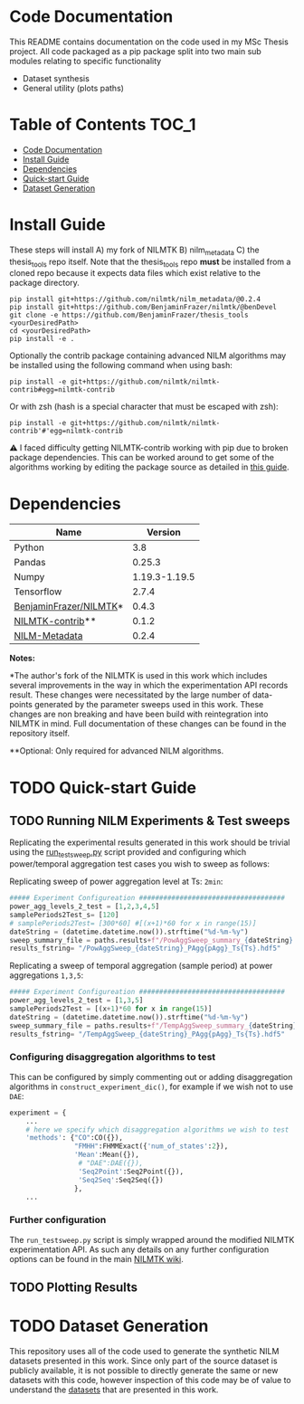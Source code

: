 * Code Documentation
This README contains documentation on the code used in my MSc Thesis project. All code packaged as a pip package split into two main sub modules relating to specific functionality
  + Dataset synthesis
  + General utility (plots paths)

* Table of Contents :TOC_1:
- [[#code-documentation][Code Documentation]]
- [[#install-guide][Install Guide]]
- [[#dependencies][Dependencies]]
- [[#quick-start-guide][Quick-start Guide]]
- [[#dataset-generation][Dataset Generation]]

* Install Guide
These steps will install A) my fork of NILMTK B) nilm_metadata C) the thesis_tools repo itself. Note that the thesis_tools repo *must* be installed from a cloned repo because it expects data files which exist relative to the package directory.
#+begin_src shell
pip install git+https://github.com/nilmtk/nilm_metadata/@0.2.4
pip install git+https://github.com/BenjaminFrazer/nilmtk/@benDevel
git clone -e https://github.com/BenjaminFrazer/thesis_tools <yourDesiredPath>
cd <yourDesiredPath>
pip install -e .
#+end_src

Optionally the contrib package containing advanced NILM algorithms may be installed using the following command when using bash:
#+begin_src shell
pip install -e git+https://github.com/nilmtk/nilmtk-contrib#egg=nilmtk-contrib
#+end_src

Or with zsh (hash is a special character that must be escaped with zsh):
#+begin_src shell
pip install -e git+https://github.com/nilmtk/nilmtk-contrib'#'egg=nilmtk-contrib
#+end_src

⚠ I faced difficulty getting NILMTK-contrib working with pip due to broken package dependencies. This can be worked around to get some of the algorithms working by editing the package source as detailed in [[file:../guides/nilmtk_install_guide.org][this guide]].

* Dependencies
| Name                   |       Version |
|------------------------+---------------|
| Python                 |           3.8 |
| Pandas                 |        0.25.3 |
| Numpy                  | 1.19.3-1.19.5 |
| Tensorflow             |         2.7.4 |
| [[https://github.com/BenjaminFrazer/nilmtk.git][BenjaminFrazer/NILMTK]]* |         0.4.3 |
| [[https://github.com/nilmtk/nilmtk-contrib][NILMTK-contrib]]**       |         0.1.2 |
| [[https://github.com/nilmtk/nilm_metadata/][NILM-Metadata]]          |         0.2.4 |

*Notes:*

*The author's fork of the NILMTK is used in this work which includes several improvements in the way in which the experimentation API records result. These changes were necessitated by the large number of data-points generated by the parameter sweeps used in this work. These changes are non breaking and have been build with reintegration into NILMTK in mind. Full documentation of these changes can be found in the repository itself.

**Optional: Only required for advanced NILM algorithms.

* TODO Quick-start Guide
** TODO Running NILM Experiments & Test sweeps
Replicating the experimental results generated in this work should be trivial using the [[file:../scripts/run_testsweep.py][run_testsweep.py]] script provided and configuring which power/temporal aggregation test cases you wish to sweep as follows:

Replicating sweep of power aggregation level at Ts: =2min=:
#+begin_src python
##### Experiment Configureation ####################################
power_agg_levels_2_test = [1,2,3,4,5]
samplePeriods2Test_s= [120]
# samplePeriods2Test= [300*60] #[(x+1)*60 for x in range(15)]
dateString = (datetime.datetime.now()).strftime("%d-%m-%y")
sweep_summary_file = paths.results+f"/PowAggSweep_summary_{dateString}.csv"
results_fstring= "/PowAggSweep_{dateString}_PAgg{pAgg}_Ts{Ts}.hdf5"
#+end_src

Replicating a sweep of temporal aggregation (sample period) at power aggregations =1,3,5=:
#+begin_src python
##### Experiment Configureation ####################################
power_agg_levels_2_test = [1,3,5]
samplePeriods2Test = [(x+1)*60 for x in range(15)]
dateString = (datetime.datetime.now()).strftime("%d-%m-%y")
sweep_summary_file = paths.results+f"/TempAggSweep_summary_{dateString}.csv"
results_fstring= "/TempAggSweep_{dateString}_PAgg{pAgg}_Ts{Ts}.hdf5"
#+end_src

*** Configuring disaggregation algorithms to test
This can be configured by simply commenting out or adding disaggregation algorithms in =construct_experiment_dic()=, for example if we wish not to use =DAE=:
#+begin_src python
experiment = {
    ...
    # here we specify which disaggregation algorithms we wish to test
    'methods': {"CO":CO({}),
                "FMHH":FHMMExact({'num_of_states':2}),
                'Mean':Mean({}),
                 # "DAE":DAE({}),
                 'Seq2Point':Seq2Point({}),
                 'Seq2Seq':Seq2Seq({})
                },
    ...
#+end_src


*** Further configuration
The =run_testsweep.py= script is simply wrapped around the modified NILMTK experimentation API. As such any details on any further configuration options can be found in the main [[https://github.com/nilmtk/nilmtk/tree/master/docs/manual][NILMTK wiki]].

** TODO Plotting Results
* TODO Dataset Generation
This repository uses all of the code used to generate the synthetic NILM datasets presented in this work. Since only part of the source dataset is publicly available, it is not possible to directly generate the same or new datasets with this code, however inspection of this code may be of value to understand the [[file:../data/readme.org][datasets]] that are presented in this work.
[[file:../figures/DataSynthesisPipeline.png]]

